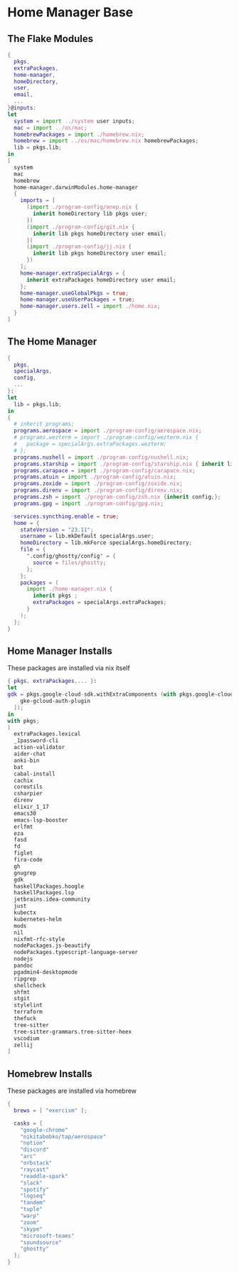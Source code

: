 * Home Manager Base

** The Flake Modules
#+begin_src nix :tangle default.nix
{
  pkgs,
  extraPackages,
  home-manager,
  homeDirectory,
  user,
  email,
  ...
}@inputs:
let
  system = import ../system user inputs;
  mac = import ../os/mac;
  homebrewPackages = import ./homebrew.nix;
  homebrew = import ../os/mac/homebrew.nix homebrewPackages;
  lib = pkgs.lib;
in
[
  system
  mac
  homebrew
  home-manager.darwinModules.home-manager
  {
    imports = [
      (import ./program-config/onep.nix {
        inherit homeDirectory lib pkgs user;
      })
      (import ./program-config/git.nix {
        inherit lib pkgs homeDirectory user email;
      })
      (import ./program-config/jj.nix {
        inherit lib pkgs homeDirectory user email;
      })
    ];
    home-manager.extraSpecialArgs = {
      inherit extraPackages homeDirectory user email;
    };
    home-manager.useGlobalPkgs = true;
    home-manager.useUserPackages = true;
    home-manager.users.zell = import ./home.nix;
  }
]
#+end_src
** The Home Manager
#+begin_src nix :tangle home.nix
{
  pkgs,
  specialArgs,
  config,
  ...
}:
let
  lib = pkgs.lib;
in
{
  # inherit programs;
  programs.aerospace = import ./program-config/aerospace.nix;
  # programs.wezterm = import ./program-config/wezterm.nix {
  #   package = specialArgs.extraPackages.wezterm;
  # };
  programs.nushell = import ./program-config/nushell.nix;
  programs.starship = import ./program-config/starship.nix { inherit lib; };
  programs.carapace = import ./program-config/carapace.nix;
  programs.atuin = import ./program-config/atuin.nix;
  programs.zoxide = import ./program-config/zoxide.nix;
  programs.direnv = import ./program-config/direnv.nix;
  programs.zsh = import ./program-config/zsh.nix {inherit config;};
  programs.gpg = import ./program-config/gpg.nix;

  services.syncthing.enable = true;
  home = {
    stateVersion = "23.11";
    username = lib.mkDefault specialArgs.user;
    homeDirectory = lib.mkForce specialArgs.homeDirectory;
    file = {
      ".config/ghostty/config" = {
        source = files/ghostty;
      };
    };
    packages = (
      import ./home-manager.nix {
        inherit pkgs ;
        extraPackages = specialArgs.extraPackages;
      }
    );
  };
}
#+end_src

** Home Manager Installs
These packages are installed via nix itself

#+begin_src nix :tangle ./home-manager.nix
{ pkgs, extraPackages,... }:
let
gdk = pkgs.google-cloud-sdk.withExtraComponents (with pkgs.google-cloud-sdk.components; [
    gke-gcloud-auth-plugin
  ]);
in
with pkgs;
[
  extraPackages.lexical
  _1password-cli
  action-validator
  aider-chat
  anki-bin
  bat
  cabal-install
  cachix
  coreutils
  csharpier
  direnv
  elixir_1_17
  emacs30
  emacs-lsp-booster
  erlfmt
  eza
  fasd
  fd
  figlet
  fira-code
  gh
  gnugrep
  gdk
  haskellPackages.hoogle
  haskellPackages.lsp
  jetbrains.idea-community
  just
  kubectx
  kubernetes-helm
  mods
  nil
  nixfmt-rfc-style
  nodePackages.js-beautify
  nodePackages.typescript-language-server
  nodejs
  pandoc
  pgadmin4-desktopmode
  ripgrep
  shellcheck
  shfmt
  stgit
  stylelint
  terraform
  thefuck
  tree-sitter
  tree-sitter-grammars.tree-sitter-heex
  vscodium
  zellij
]
#+end_src

** Homebrew Installs
These packages are installed via homebrew

#+begin_src nix :tangle ./homebrew.nix
{
  brews = [ "exercism" ];

  casks = [
    "google-chrome"
    "nikitabobko/tap/aerospace"
    "notion"
    "discord"
    "arc"
    "orbstack"
    "raycast"
    "readdle-spark"
    "slack"
    "spotify"
    "logseq"
    "tandem"
    "tuple"
    "warp"
    "zoom"
    "skype"
    "microsoft-teams"
    "soundsource"
    "ghostty"
  ];
}
#+end_src
